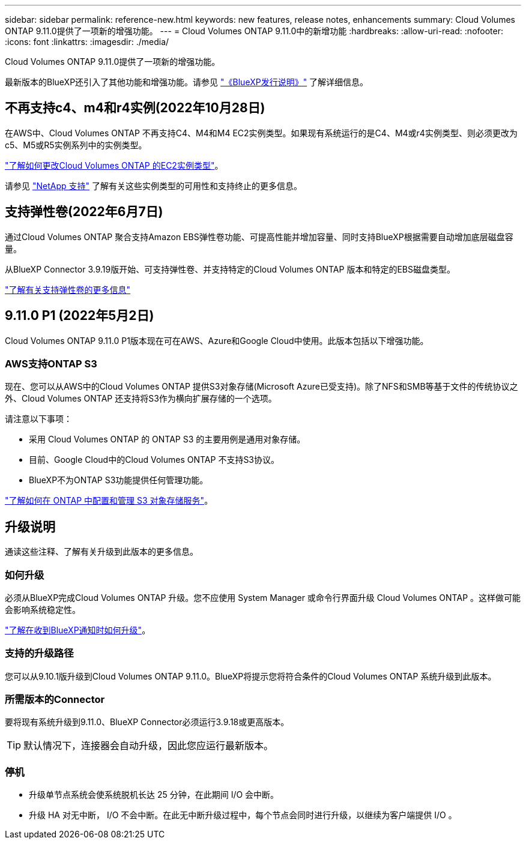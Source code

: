 ---
sidebar: sidebar 
permalink: reference-new.html 
keywords: new features, release notes, enhancements 
summary: Cloud Volumes ONTAP 9.11.0提供了一项新的增强功能。 
---
= Cloud Volumes ONTAP 9.11.0中的新增功能
:hardbreaks:
:allow-uri-read: 
:nofooter: 
:icons: font
:linkattrs: 
:imagesdir: ./media/


[role="lead"]
Cloud Volumes ONTAP 9.11.0提供了一项新的增强功能。

最新版本的BlueXP还引入了其他功能和增强功能。请参见 https://docs.netapp.com/us-en/cloud-manager-cloud-volumes-ontap/whats-new.html["《BlueXP发行说明》"^] 了解详细信息。



== 不再支持c4、m4和r4实例(2022年10月28日)

在AWS中、Cloud Volumes ONTAP 不再支持C4、M4和M4 EC2实例类型。如果现有系统运行的是C4、M4或r4实例类型、则必须更改为c5、M5或R5实例系列中的实例类型。

link:https://docs.netapp.com/us-en/cloud-manager-cloud-volumes-ontap/task-change-ec2-instance.html["了解如何更改Cloud Volumes ONTAP 的EC2实例类型"^]。

请参见 link:https://mysupport.netapp.com/info/communications/ECMLP2880231.html["NetApp 支持"^] 了解有关这些实例类型的可用性和支持终止的更多信息。



== 支持弹性卷(2022年6月7日)

通过Cloud Volumes ONTAP 聚合支持Amazon EBS弹性卷功能、可提高性能并增加容量、同时支持BlueXP根据需要自动增加底层磁盘容量。

从BlueXP Connector 3.9.19版开始、可支持弹性卷、并支持特定的Cloud Volumes ONTAP 版本和特定的EBS磁盘类型。

https://docs.netapp.com/us-en/cloud-manager-cloud-volumes-ontap/concept-aws-elastic-volumes.html["了解有关支持弹性卷的更多信息"^]



== 9.11.0 P1 (2022年5月2日)

Cloud Volumes ONTAP 9.11.0 P1版本现在可在AWS、Azure和Google Cloud中使用。此版本包括以下增强功能。



=== AWS支持ONTAP S3

现在、您可以从AWS中的Cloud Volumes ONTAP 提供S3对象存储(Microsoft Azure已受支持)。除了NFS和SMB等基于文件的传统协议之外、Cloud Volumes ONTAP 还支持将S3作为横向扩展存储的一个选项。

请注意以下事项：

* 采用 Cloud Volumes ONTAP 的 ONTAP S3 的主要用例是通用对象存储。
* 目前、Google Cloud中的Cloud Volumes ONTAP 不支持S3协议。
* BlueXP不为ONTAP S3功能提供任何管理功能。


https://docs.netapp.com/us-en/ontap/object-storage-management/index.html["了解如何在 ONTAP 中配置和管理 S3 对象存储服务"^]。



== 升级说明

通读这些注释、了解有关升级到此版本的更多信息。



=== 如何升级

必须从BlueXP完成Cloud Volumes ONTAP 升级。您不应使用 System Manager 或命令行界面升级 Cloud Volumes ONTAP 。这样做可能会影响系统稳定性。

http://docs.netapp.com/us-en/cloud-manager-cloud-volumes-ontap/task-updating-ontap-cloud.html["了解在收到BlueXP通知时如何升级"^]。



=== 支持的升级路径

您可以从9.10.1版升级到Cloud Volumes ONTAP 9.11.0。BlueXP将提示您将符合条件的Cloud Volumes ONTAP 系统升级到此版本。



=== 所需版本的Connector

要将现有系统升级到9.11.0、BlueXP Connector必须运行3.9.18或更高版本。


TIP: 默认情况下，连接器会自动升级，因此您应运行最新版本。



=== 停机

* 升级单节点系统会使系统脱机长达 25 分钟，在此期间 I/O 会中断。
* 升级 HA 对无中断， I/O 不会中断。在此无中断升级过程中，每个节点会同时进行升级，以继续为客户端提供 I/O 。

